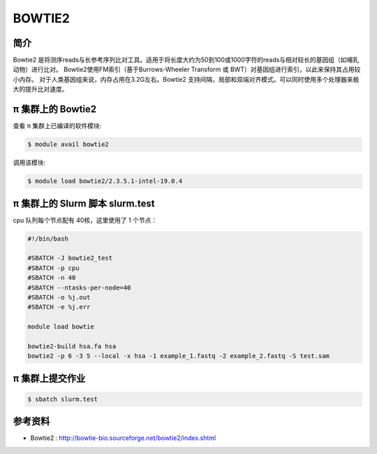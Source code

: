 BOWTIE2
========

简介
----

Bowtie2 是将测序reads与长参考序列比对工具。适用于将长度大约为50到100或1000字符的reads与相对较长的基因组（如哺乳动物）进行比对。
Bowtie2使用FM索引（基于Burrows-Wheeler Transform 或 BWT）对基因组进行索引，以此来保持其占用较小内存。
对于人类基因组来说，内存占用在3.2G左右。Bowtie2 支持间隔，局部和双端对齐模式。可以同时使用多个处理器来极大的提升比对速度。

π 集群上的 Bowtie2
-----------------------------

查看 π 集群上已编译的软件模块:

.. code:: bash

   $ module avail bowtie2

调用该模块:

.. code:: bash

   $ module load bowtie2/2.3.5.1-intel-19.0.4 

π 集群上的 Slurm 脚本 slurm.test
--------------------------------------------

cpu 队列每个节点配有 40核，这里使用了 1 个节点：

.. code:: bash

   #!/bin/bash

   #SBATCH -J bowtie2_test
   #SBATCH -p cpu
   #SBATCH -n 40
   #SBATCH --ntasks-per-node=40
   #SBATCH -o %j.out
   #SBATCH -e %j.err

   module load bowtie

   bowtie2-build hsa.fa hsa
   bowtie2 -p 6 -3 5 --local -x hsa -1 example_1.fastq -2 example_2.fastq -S test.sam

π 集群上提交作业
-------------------

.. code:: bash

   $ sbatch slurm.test

参考资料
--------

-  Bowtie2 : http://bowtie-bio.sourceforge.net/bowtie2/index.shtml
